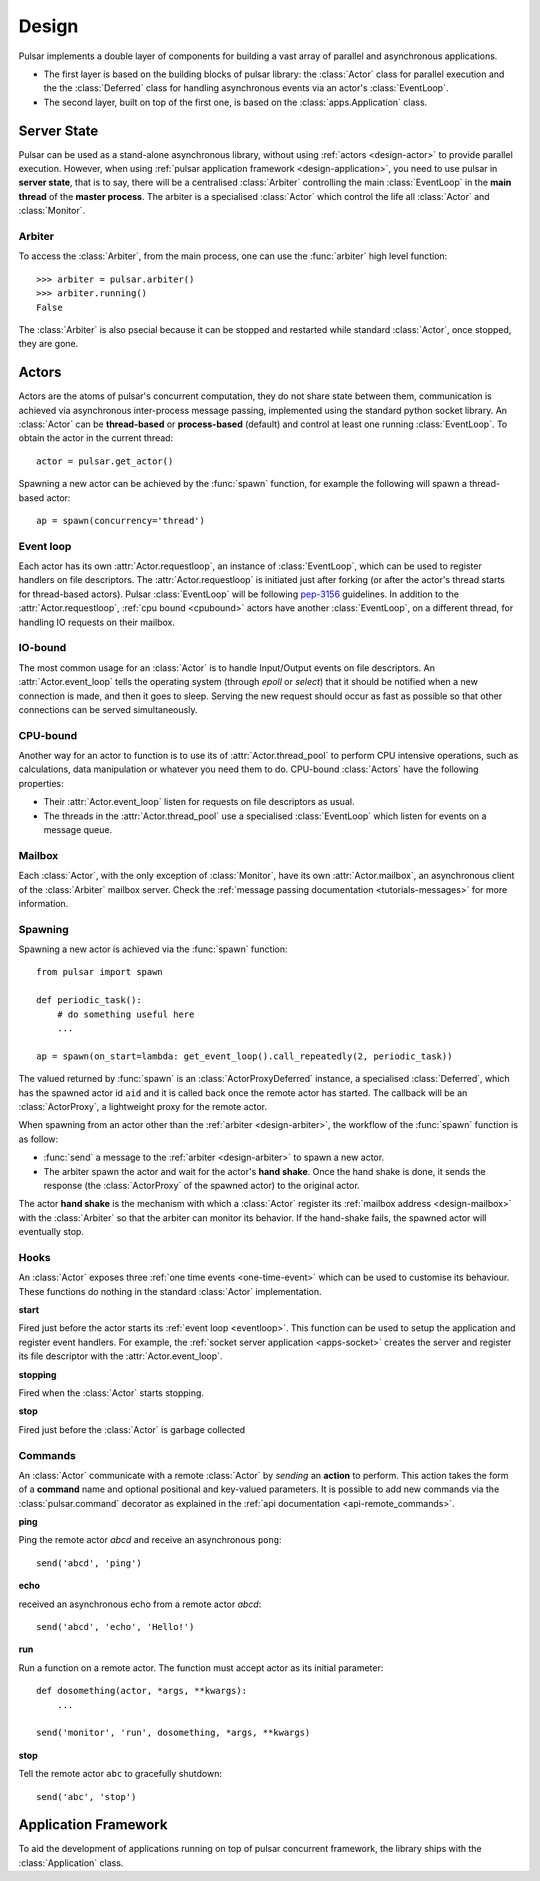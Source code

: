 .. _design:

.. module:: pulsar

=====================
Design
=====================

Pulsar implements a double layer of components for building a vast array
of parallel and asynchronous applications.

* The first layer is based on the building blocks of pulsar library:
  the :class:`Actor` class for parallel execution and the the :class:`Deferred`
  class for handling asynchronous events via an actor's :class:`EventLoop`.
* The second layer, built on top of the first one, is based on the
  :class:`apps.Application` class.
   

Server State
==================

Pulsar can be used as a stand-alone asynchronous library, without using
:ref:`actors <design-actor>` to provide parallel execution. However,
when using :ref:`pulsar application framework <design-application>`,
you need to use pulsar in **server state**, that is to say, there
will be a centralised :class:`Arbiter` controlling the main
:class:`EventLoop` in the **main thread** of the **master process**.
The arbiter is a specialised :class:`Actor`
which control the life all :class:`Actor` and :class:`Monitor`.

.. _design-arbiter:

Arbiter
~~~~~~~~~~~~~~~~~~~~~~~~
To access the :class:`Arbiter`, from the main process, one can use the
:func:`arbiter` high level function::

    >>> arbiter = pulsar.arbiter()
    >>> arbiter.running()
    False
    
The :class:`Arbiter` is also psecial because it can be stopped and restarted
while standard :class:`Actor`, once stopped, they are gone.

.. _design-actor:

Actors
=================

Actors are the atoms of pulsar's concurrent computation, they do not share
state between them, communication is achieved via asynchronous
inter-process message passing, implemented using the standard
python socket library. An :class:`Actor` can be **thread-based** or
**process-based** (default) and control at least one running :class:`EventLoop`.
To obtain the actor in the current thread::

    actor = pulsar.get_actor()
    
Spawning a new actor can be achieved by the :func:`spawn` function, for example
the following will spawn a thread-based actor::

    ap = spawn(concurrency='thread')
    
    
.. _eventloop:

Event loop
~~~~~~~~~~~~~~~
Each actor has its own :attr:`Actor.requestloop`, an instance of :class:`EventLoop`,
which can be used to register handlers on file descriptors.
The :attr:`Actor.requestloop` is initiated just after forking (or after the
actor's thread starts for thread-based actors).
Pulsar :class:`EventLoop` will be following pep-3156_ guidelines.
In addition to the :attr:`Actor.requestloop`, :ref:`cpu bound <cpubound>`
actors have another :class:`EventLoop`, on a different thread, for
handling IO requests on their mailbox.

.. _iobound:

IO-bound
~~~~~~~~~~~~~~~
The most common usage for an :class:`Actor` is to handle Input/Output
events on file descriptors. An :attr:`Actor.event_loop` tells
the operating system (through `epoll` or `select`) that it should be notified
when a new connection is made, and then it goes to sleep.
Serving the new request should occur as fast as possible so that other
connections can be served simultaneously. 

.. _cpubound:

CPU-bound
~~~~~~~~~~~~~~~
Another way for an actor to function is to use its of :attr:`Actor.thread_pool`
to perform CPU intensive operations, such as calculations, data manipulation
or whatever you need them to do.
CPU-bound :class:`Actors` have the following properties:

* Their :attr:`Actor.event_loop` listen for requests on file descriptors
  as usual.
* The threads in the :attr:`Actor.thread_pool` use a specialised :class:`EventLoop`
  which listen for events on a message queue.


.. _design-mailbox:

Mailbox
~~~~~~~~~~~~~~
Each :class:`Actor`, with the only exception of :class:`Monitor`, have its own
:attr:`Actor.mailbox`, an asynchronous client of the :class:`Arbiter`
mailbox server. Check the :ref:`message passing documentation <tutorials-messages>`
for more information.


.. _design-spawning:

Spawning
~~~~~~~~~~~~~~
Spawning a new actor is achieved via the :func:`spawn` function::
    
    from pulsar import spawn
    
    def periodic_task():
        # do something useful here
        ...
        
    ap = spawn(on_start=lambda: get_event_loop().call_repeatedly(2, periodic_task))
    
The valued returned by :func:`spawn` is an :class:`ActorProxyDeferred` instance,
a specialised :class:`Deferred`, which has the spawned actor id ``aid`` and
it is called back once the remote actor has started.
The callback will be an :class:`ActorProxy`, a lightweight proxy
for the remote actor.

When spawning from an actor other than the :ref:`arbiter <design-arbiter>`,
the workflow of the :func:`spawn` function is as follow:

* :func:`send` a message to the :ref:`arbiter <design-arbiter>` to spawn
  a new actor.
* The arbiter spawn the actor and wait for the actor's **hand shake**. Once the
  hand shake is done, it sends the response (the :class:`ActorProxy` of the
  spawned actor) to the original actor.
        
The actor **hand shake** is the mechanism with which a :class:`Actor` register
its :ref:`mailbox address <design-mailbox>` with the :class:`Arbiter` so that
the arbiter can monitor its behavior. If the hand-shake fails, the spawned
actor will eventually stop.


.. _actor-callbacks:

Hooks
~~~~~~~~~~~~~~~~~~~

An :class:`Actor` exposes three :ref:`one time events <one-time-event>`
which can be used to customise its behaviour. These functions do nothing in the
standard :class:`Actor` implementation. 

**start**

Fired just before the actor starts its :ref:`event loop <eventloop>`.
This function can be used to setup
the application and register event handlers. For example, the
:ref:`socket server application <apps-socket>` creates the server and register
its file descriptor with the :attr:`Actor.event_loop`.

 
**stopping**

Fired when the :class:`Actor` starts stopping.

**stop**

Fired just before the :class:`Actor` is garbage collected
 


.. _actor_commands:

Commands
~~~~~~~~~~~~~~~~~

An :class:`Actor` communicate with a remote :class:`Actor` by *sending* an
**action** to perform. This action takes the form of a **command** name and
optional positional and key-valued parameters. It is possible to add new
commands via the :class:`pulsar.command` decorator as explained in the
:ref:`api documentation <api-remote_commands>`.


**ping**

Ping the remote actor *abcd* and receive an asynchronous ``pong``::

    send('abcd', 'ping')


**echo**

received an asynchronous echo from a remote actor *abcd*::

    send('abcd', 'echo', 'Hello!')


**run**

Run a function on a remote actor. The function must accept actor as its initial parameter::

    def dosomething(actor, *args, **kwargs):
        ...
    
    send('monitor', 'run', dosomething, *args, **kwargs)
    

.. _actor_stop_command:

**stop**

Tell the remote actor ``abc`` to gracefully shutdown::

    send('abc', 'stop')
    
    

.. _design-application:

Application Framework
=============================

To aid the development of applications running on top of pulsar concurrent
framework, the library ships with the :class:`Application` class.



.. _pep-3156: http://www.python.org/dev/peps/pep-3156/
